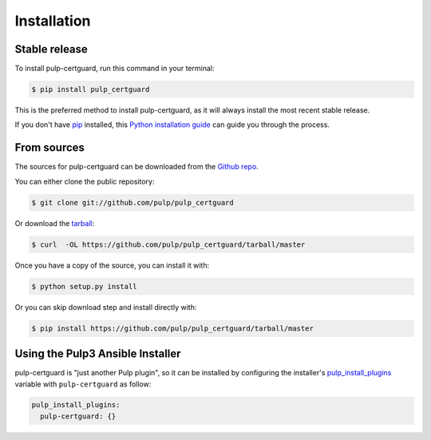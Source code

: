 .. highlight:: shell

============
Installation
============


Stable release
--------------

To install pulp-certguard, run this command in your terminal:

.. code-block:: console

    $ pip install pulp_certguard

This is the preferred method to install pulp-certguard, as it will always install the most recent stable release.

If you don't have `pip`_ installed, this `Python installation guide`_ can guide
you through the process.

.. _pip: https://pip.pypa.io
.. _Python installation guide: http://docs.python-guide.org/en/latest/starting/installation/


From sources
------------

The sources for pulp-certguard can be downloaded from the `Github repo`_.

You can either clone the public repository:

.. code-block:: console

    $ git clone git://github.com/pulp/pulp_certguard

Or download the `tarball`_:

.. code-block:: console

    $ curl  -OL https://github.com/pulp/pulp_certguard/tarball/master

Once you have a copy of the source, you can install it with:

.. code-block:: console

    $ python setup.py install

Or you can skip download step and install directly with:

.. code-block:: console

    $ pip install https://github.com/pulp/pulp_certguard/tarball/master


.. _Github repo: https://github.com/pulp/pulp_certguard
.. _tarball: https://github.com/pulp/pulp_certguard/tarball/master


Using the Pulp3 Ansible Installer
---------------------------------

pulp-certguard is "just another Pulp plugin", so it can be installed by configuring the installer's
`pulp_install_plugins`_ variable with ``pulp-certguard`` as follow:

.. code-block:: yaml

    pulp_install_plugins:
      pulp-certguard: {}

.. _pulp_install_plugins: https://github.com/pulp/ansible-pulp/blob/master/roles/pulp/README.md#role-variables
